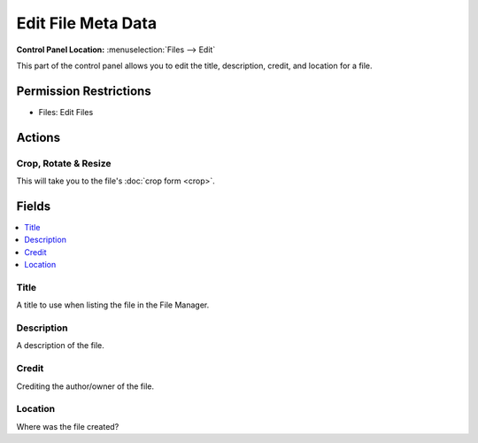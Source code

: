 Edit File Meta Data
===================

.. .. rst-class:: cp-path

**Control Panel Location:** :menuselection:`Files --> Edit`

.. Overview

This part of the control panel allows you to edit the title, description,
credit, and location for a file.

.. Screenshot (optional)

.. Permissions

Permission Restrictions
-----------------------

* Files: Edit Files

Actions
-------

Crop, Rotate & Resize
~~~~~~~~~~~~~~~~~~~~~

This will take you to the file's :doc:`crop form <crop>`.

Fields
------

.. contents::
  :local:
  :depth: 1

.. Each Field

Title
~~~~~

A title to use when listing the file in the File Manager.

Description
~~~~~~~~~~~

A description of the file.

Credit
~~~~~~

Crediting the author/owner of the file.

Location
~~~~~~~~

Where was the file created?

